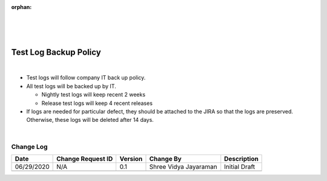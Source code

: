 :orphan:
|
|
|

==========================
Test Log Backup Policy
==========================

|

- Test logs will follow company IT back up policy.  
- All test logs will be backed up by IT.  
 
  - Nightly test logs will keep recent 2 weeks
  - Release test logs will keep 4 recent releases 

- If logs are needed for particular defect, they should be attached to the JIRA so that the logs are preserved. Otherwise, these logs will be deleted after 14 days.

|

**Change Log**
--------------

+--------------+-------------------------+---------------+-------------------------+-----------------------------------------------------------------------------------------------------+
| **Date**     | **Change Request ID**   | **Version**   | **Change By**           | **Description**                                                                                     |
+--------------+-------------------------+---------------+-------------------------+-----------------------------------------------------------------------------------------------------+
| 06/29/2020   | N/A                     | 0.1           | Shree Vidya Jayaraman   | Initial Draft                                                                                       |
+--------------+-------------------------+---------------+-------------------------+-----------------------------------------------------------------------------------------------------+
|              |                         |               |                         |                                                                                                     |
+--------------+-------------------------+---------------+-------------------------+-----------------------------------------------------------------------------------------------------+